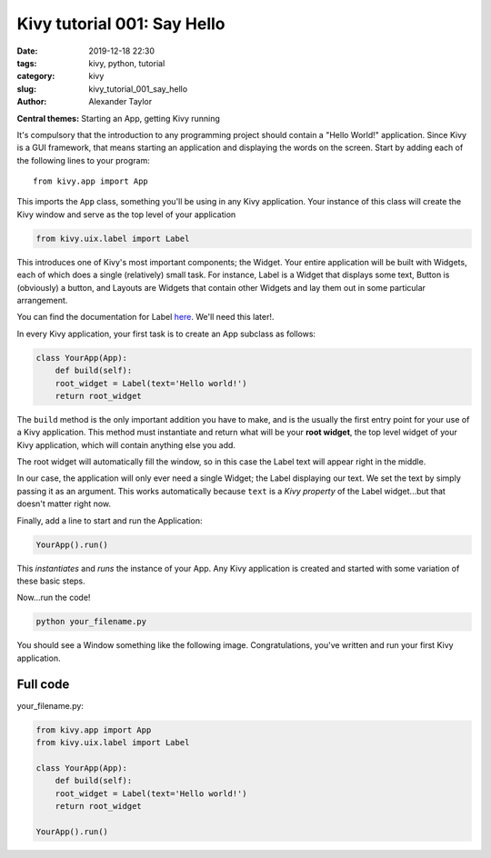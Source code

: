 Kivy tutorial 001: Say Hello
############################

:date: 2019-12-18 22:30
:tags: kivy, python, tutorial
:category: kivy
:slug: kivy_tutorial_001_say_hello
:author: Alexander Taylor

**Central themes:** Starting an App, getting Kivy running

It's compulsory that the introduction to any programming project
should contain a "Hello World!" application. Since Kivy is a GUI
framework, that means starting an application and displaying the words
on the screen. Start by adding each of the following lines to your
program::

  from kivy.app import App

This imports the ``App`` class, something you'll be using in any
Kivy application. Your instance of this class will create the Kivy
window and serve as the top level of your application

.. code-block:: python

   from kivy.uix.label import Label

This introduces one of Kivy's most important components; the
Widget. Your entire application will be built with Widgets, each of
which does a single (relatively) small task. For instance, Label is a
Widget that displays some text, Button is (obviously) a button, and
Layouts are Widgets that contain other Widgets and lay them out in
some particular arrangement.

You can find the documentation for Label `here
<https://kivy.org/docs/api-kivy.uix.label.html>`__. We'll need this
later!.

In every Kivy application, your first task is to create an App
subclass as follows:

.. code-block:: python

    class YourApp(App):
        def build(self):
        root_widget = Label(text='Hello world!')
        return root_widget

The ``build`` method is the only important addition you have to
make, and is the usually the first entry point for your use of a Kivy
application. This method must instantiate and return what will be your
**root widget**, the top level widget of your Kivy application, which
will contain anything else you add.

The root widget will automatically fill the window, so in this case
the Label text will appear right in the middle.

In our case, the application will only ever need a single Widget; the
Label displaying our text. We set the text by simply passing it as an
argument. This works automatically because ``text`` is a *Kivy
property* of the Label widget...but that doesn't matter right now.

Finally, add a line to start and run the Application:

.. code-block:: python

    YourApp().run()

This *instantiates* and *runs* the instance of your App. Any Kivy
application is created and started with some variation of these
basic steps.

Now...run the code!

.. code-block:: python

   python your_filename.py

You should see a Window something like the following
image. Congratulations, you've written and run your first Kivy
application.

.. figure:: {filename}/media/kivy_text_tutorials/01_01.png
   :alt: Hello world application
   :align: center
   :width: 250px


Full code
~~~~~~~~~

your_filename.py:

.. code-block:: python

  from kivy.app import App
  from kivy.uix.label import Label

  class YourApp(App):
      def build(self):
      root_widget = Label(text='Hello world!')
      return root_widget

  YourApp().run()
